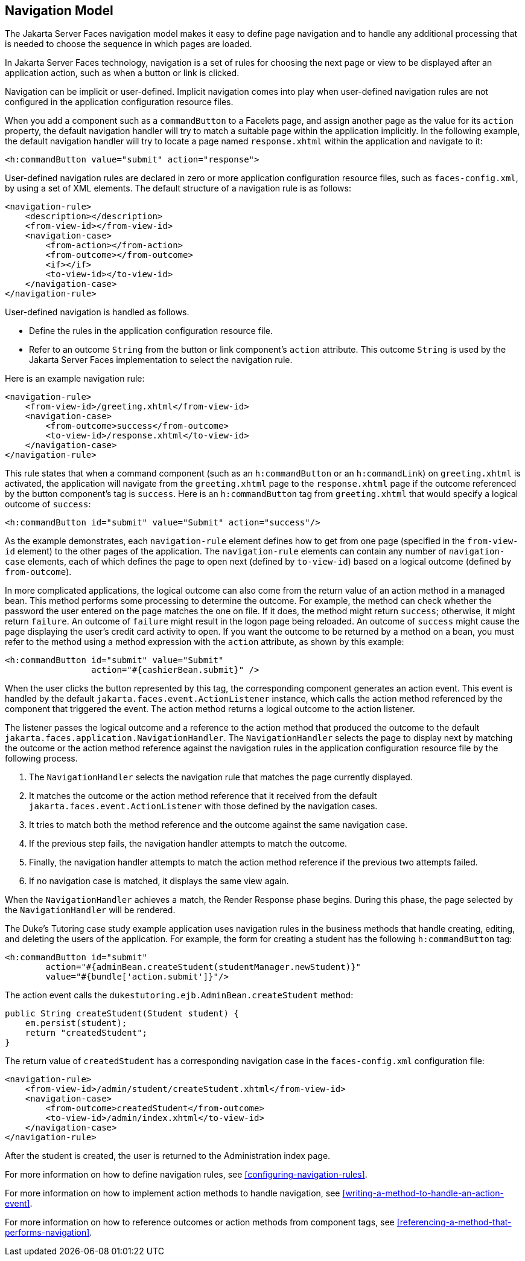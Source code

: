 == Navigation Model

The Jakarta Server Faces navigation model makes it easy to define page
navigation and to handle any additional processing that is needed to
choose the sequence in which pages are loaded.

In Jakarta Server Faces technology, navigation is a set of rules for
choosing the next page or view to be displayed after an application
action, such as when a button or link is clicked.

Navigation can be implicit or user-defined. Implicit navigation comes
into play when user-defined navigation rules are not configured in the
application configuration resource files.

When you add a component such as a `commandButton` to a Facelets page,
and assign another page as the value for its `action` property, the
default navigation handler will try to match a suitable page within the
application implicitly. In the following example, the default navigation
handler will try to locate a page named `response.xhtml` within the
application and navigate to it:

[source,xml]
----
<h:commandButton value="submit" action="response">
----

User-defined navigation rules are declared in zero or more application
configuration resource files, such as `faces-config.xml`, by using a set
of XML elements. The default structure of a navigation rule is as
follows:

[source,xml]
----
<navigation-rule>
    <description></description>
    <from-view-id></from-view-id>
    <navigation-case>
        <from-action></from-action>
        <from-outcome></from-outcome>
        <if></if>
        <to-view-id></to-view-id>
    </navigation-case>
</navigation-rule>
----

User-defined navigation is handled as follows.

* Define the rules in the application configuration resource file.
* Refer to an outcome `String` from the button or link component's
`action` attribute. This outcome `String` is used by the Jakarta Server
Faces implementation to select the navigation rule.

Here is an example navigation rule:

[source,xml]
----
<navigation-rule>
    <from-view-id>/greeting.xhtml</from-view-id>
    <navigation-case>
        <from-outcome>success</from-outcome>
        <to-view-id>/response.xhtml</to-view-id>
    </navigation-case>
</navigation-rule>
----

This rule states that when a command component (such as an
`h:commandButton` or an `h:commandLink`) on `greeting.xhtml` is
activated, the application will navigate from the `greeting.xhtml` page
to the `response.xhtml` page if the outcome referenced by the button
component's tag is `success`. Here is an `h:commandButton` tag from
`greeting.xhtml` that would specify a logical outcome of `success`:

[source,xml]
----
<h:commandButton id="submit" value="Submit" action="success"/>
----

As the example demonstrates, each `navigation-rule` element defines how
to get from one page (specified in the `from-view-id` element) to the
other pages of the application. The `navigation-rule` elements can
contain any number of `navigation-case` elements, each of which defines
the page to open next (defined by `to-view-id`) based on a logical
outcome (defined by `from-outcome`).

In more complicated applications, the logical outcome can also come from
the return value of an action method in a managed bean. This method
performs some processing to determine the outcome. For example, the
method can check whether the password the user entered on the page
matches the one on file. If it does, the method might return `success`;
otherwise, it might return `failure`. An outcome of `failure` might
result in the logon page being reloaded. An outcome of `success` might
cause the page displaying the user's credit card activity to open. If
you want the outcome to be returned by a method on a bean, you must
refer to the method using a method expression with the `action`
attribute, as shown by this example:

[source,xml]
----
<h:commandButton id="submit" value="Submit" 
                 action="#{cashierBean.submit}" />
----

When the user clicks the button represented by this tag, the
corresponding component generates an action event. This event is handled
by the default `jakarta.faces.event.ActionListener` instance, which calls
the action method referenced by the component that triggered the event.
The action method returns a logical outcome to the action listener.

The listener passes the logical outcome and a reference to the action
method that produced the outcome to the default
`jakarta.faces.application.NavigationHandler`. The `NavigationHandler`
selects the page to display next by matching the outcome or the action
method reference against the navigation rules in the application
configuration resource file by the following process.

. The `NavigationHandler` selects the navigation rule that matches the
page currently displayed.
. It matches the outcome or the action method reference that it
received from the default `jakarta.faces.event.ActionListener` with those
defined by the navigation cases.
. It tries to match both the method reference and the outcome against
the same navigation case.
. If the previous step fails, the navigation handler attempts to match
the outcome.
. Finally, the navigation handler attempts to match the action method
reference if the previous two attempts failed.
. If no navigation case is matched, it displays the same view again.

When the `NavigationHandler` achieves a match, the Render Response phase
begins. During this phase, the page selected by the `NavigationHandler`
will be rendered.

The Duke's Tutoring case study example application uses navigation rules
in the business methods that handle creating, editing, and deleting the
users of the application. For example, the form for creating a student
has the following `h:commandButton` tag:

[source,xml]
----
<h:commandButton id="submit"
        action="#{adminBean.createStudent(studentManager.newStudent)}"
        value="#{bundle['action.submit']}"/>
----

The action event calls the `dukestutoring.ejb.AdminBean.createStudent`
method:

[source,java]
----
public String createStudent(Student student) {
    em.persist(student);
    return "createdStudent";
}
----

The return value of `createdStudent` has a corresponding navigation case
in the `faces-config.xml` configuration file:

[source,xml]
----
<navigation-rule>
    <from-view-id>/admin/student/createStudent.xhtml</from-view-id>
    <navigation-case>
        <from-outcome>createdStudent</from-outcome>
        <to-view-id>/admin/index.xhtml</to-view-id>
    </navigation-case>
</navigation-rule>
----

After the student is created, the user is returned to the Administration
index page.

For more information on how to define navigation rules, see
<<configuring-navigation-rules>>.

For more information on how to implement action methods to handle
navigation, see <<writing-a-method-to-handle-an-action-event>>.

For more information on how to reference outcomes or action methods from
component tags, see <<referencing-a-method-that-performs-navigation>>.


